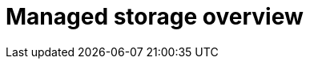 :_mod-docs-content-type: CONCEPT
[id="operator-managed-storage-overview"]
= Managed storage overview

ifeval::["{productname}" == "Red Hat Quay"]

By default, the {productname} Operator handles storage provisioning by consuming the `ObjectBucketClaim` Kubernetes API. Using the `ObjectBucketClaim` API is the preferred method because it decouples the {productname} Operator from vendor-specific storage implementations, allowing it to integrate seamlessly with various providers.

If you are using managed object storage, the {productname} Operator can provision it for you using this `ObjectBucketClaim` mechanism. The NooBaa component of {odf} is a common provider that implements the `ObjectBucketClaim` API.

There are two supported managed options available through {odf}: using the Multicloud Object Gateway, or a production-grade deployment of {odf}. The differences between the two are summarized in the following tables.

.Managed storage using the multi-cloud object gateway
[cols="1a,1a,2a",options="header"]
|===
| Aspect | Description | Benefit
|Component |A standalone instance of the Multicloud Object Gateway backed by a local Kubernetes `PersistentVolume` storage. | Allows you to quickly deploy a {productname} registry without procuring an external service.
|High availability |The Multicloud Object Gateway is not highly available. If the node fails, storage is temporarily inaccessible. | Depending on your use case, it should not be substituted for high availability needs.
| Subscription | Included in the {productname} subscription. | Reduces complexity and avoids purchasing separate products.
|===

.Managed storage using a production-grade deployment of {odf}
[cols="1a,1a,2a",options="header"]
|===
| Aspect | Description | Benefit
|Component |A production deployment of {odf} with scale-out Object Service and Ceph. | Provides reliability and data redundancy.
|High availability |Highly available, meaning that object storage layer can withstand node failures. | Beneficial for production environments where uptime is essential.
| Subscription |Requires a separate subscription for {odf}. | Ensures enterprise-level support and stability for your storage layer. 
|===

[id="operator-standalone-object-gateway"]
== About the Multicloud Object Gateway component

As part of a {productname} subscription, users are entitled to use the _Multicloud Object Gateway_ component of the {odf} Operator (formerly known as OpenShift Container Storage Operator). The following table describes some of the benefits to using the Multicloud Object Gateway:

The Multicloud Object Gateway gateway component allows you to provide an S3-compatible object storage interface to {productname} backed by Kubernetes `PersistentVolume`-based block storage. The usage is limited to a {productname} deployment managed by the Operator and to the exact specifications of the Multicloud Object Gateway instance as documented below.

Since {productname} does not support local filesystem storage, users can leverage the gateway in combination with Kubernetes `PersistentVolume` storage instead, to provide a supported deployment. A `PersistentVolume` is directly mounted on the gateway instance as a backing store for object storage and any block-based `StorageClass` is supported.

By the nature of `PersistentVolume`, this is not a scale-out, highly available solution and does not replace a scale-out storage system like {odf}. Only a single instance of the gateway is running. If the pod running the gateway becomes unavailable due to rescheduling, updates or unplanned downtime, this will cause temporary degradation of the connected {productname} instances.

Deploying {productname-ocp} using {odf} requires you to download the Local Storage Operator, the {odf} Operator, and then Multicloud Object Gateway using the {ocp} UI. See the following {odf} documentation for these steps:

* link:https://docs.redhat.com/en/documentation/red_hat_openshift_data_foundation/4.19/html/deploying_openshift_data_foundation_using_bare_metal_infrastructure/deploy-using-local-storage-devices-bm#installing-local-storage-operator_local-bare-metal[Local Storage Operator]

* link:https://docs.redhat.com/en/documentation/red_hat_openshift_data_foundation/4.19/html/deploying_openshift_data_foundation_using_bare_metal_infrastructure/deploy-using-local-storage-devices-bm#installing-openshift-data-foundation-operator-using-the-operator-hub_local-bare-metal[{odf} Operator]

* link:https://docs.redhat.com/en/documentation/red_hat_openshift_data_foundation/4.19/html/deploying_openshift_data_foundation_using_bare_metal_infrastructure/deploy-standalone-multicloud-object-gateway[Creating a standalone Multicloud Object Gateway]

[id="about-odf"]
== About {odf}

{odf} is a provider of agnostic persistent storage for {ocp} supporting file, block, and object storage, either in-house or in hybrid clouds. As a Red{nbsp}Hat storage solution, {odf} is completely integrated with {ocp} for deployment, management, and monitoring. For more information, see the link:https://docs.redhat.com/en/documentation/red_hat_openshift_data_foundation/4.19[{odf} documentation].
endif::[]

ifeval::["{productname}" == "Project Quay"]
If you want the Operator to manage object storage for {productname}, your cluster needs to be capable of providing it through the `ObjectBucketClaim` API. There are multiple implementations of this API available, for instance, link:https://operatorhub.io/operator/noobaa-operator[NooBaa] in combination with Kubernetes `PersistentVolumes` or scalable storage backends like Ceph. Refer to the link:https://github.com/noobaa/noobaa-core[NooBaa documentation] for more details on how to deploy this component.
endif::[]